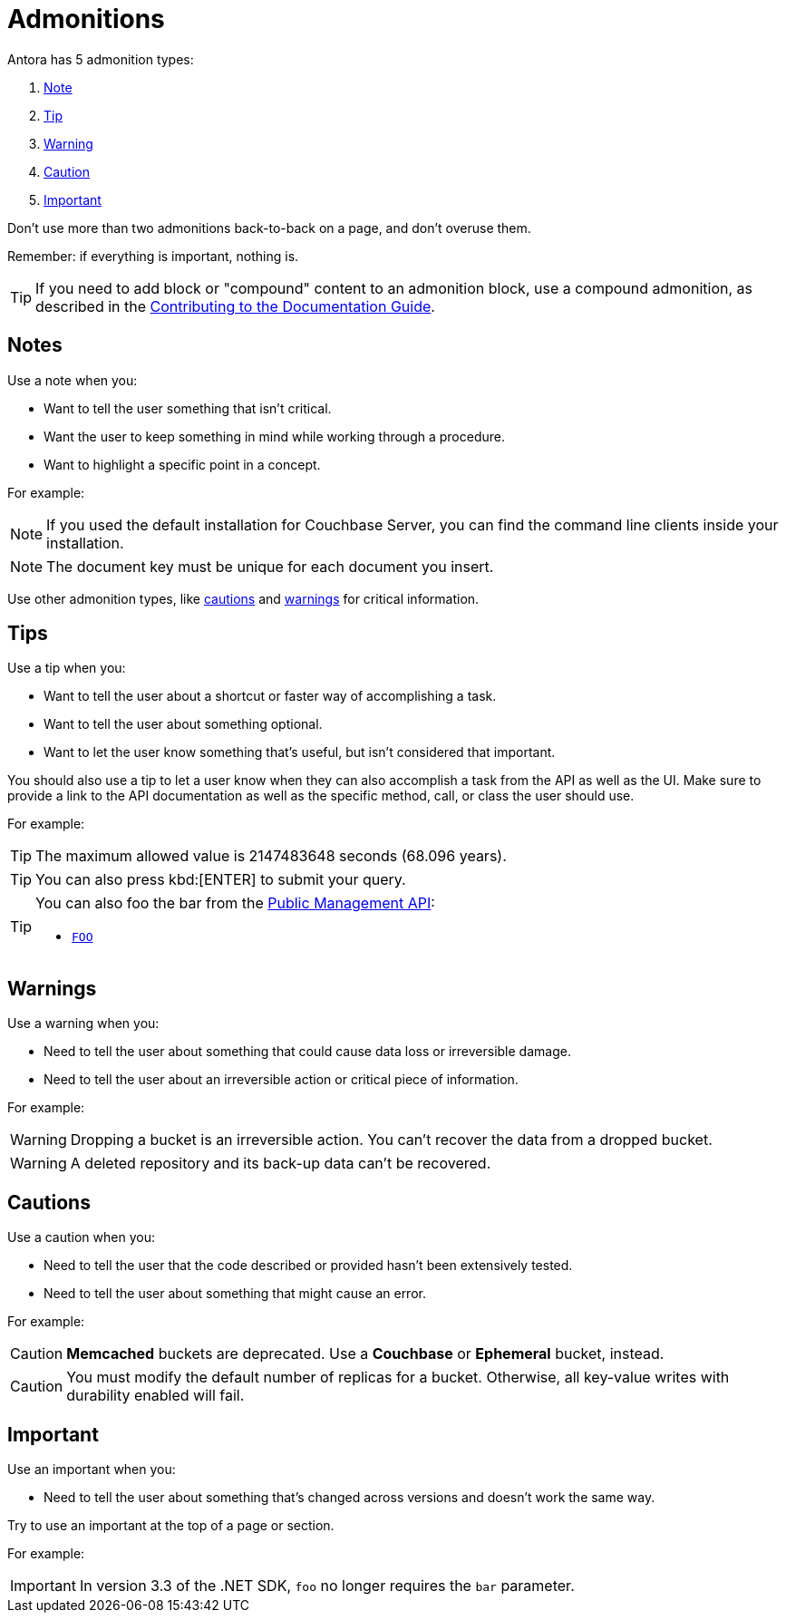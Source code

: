 = Admonitions 

Antora has 5 admonition types: 

. <<notes,Note>>
. <<tips,Tip>>
. <<warnings,Warning>>
. <<cautions,Caution>>
. <<importants,Important>> 

Don't use more than two admonitions back-to-back on a page, and don't overuse them. 

Remember: if everything is important, nothing is. 

TIP: If you need to add block or "compound" content to an admonition block, use a compound admonition, as described in the https://docs.couchbase.com/home/contribute/basics.html#admonitions[Contributing to the Documentation Guide].

[#notes]
== Notes

Use a note when you:

* Want to tell the user something that isn't critical. 
* Want the user to keep something in mind while working through a procedure.
* Want to highlight a specific point in a concept. 

For example: 

NOTE: If you used the default installation for Couchbase Server, you can find the command line clients inside your installation. 

NOTE: The document key must be unique for each document you insert. 

Use other admonition types, like <<cautions,cautions>> and <<warnings,warnings>> for critical information. 

[#tips]
== Tips 

Use a tip when you: 

* Want to tell the user about a shortcut or faster way of accomplishing a task. 
* Want to tell the user about something optional. 
* Want to let the user know something that's useful, but isn't considered that important. 

You should also use a tip to let a user know when they can also accomplish a task from the API as well as the UI.
Make sure to provide a link to the API documentation as well as the specific method, call, or class the user should use. 

For example: 

TIP: The maximum allowed value is 2147483648 seconds (68.096 years). 

TIP: You can also press kbd:[ENTER] to submit your query. 

[TIP]
====
You can also foo the bar from the xref:admonitions.adoc#tips[Public Management API]: 

* xref:admonitions.adoc#tips[`FOO`]
====

[#warnings]
== Warnings 
 
Use a warning when you: 

* Need to tell the user about something that could cause data loss or irreversible damage. 
* Need to tell the user about an irreversible action or critical piece of information. 

For example:

WARNING: Dropping a bucket is an irreversible action. You can't recover the data from a dropped bucket. 

WARNING: A deleted repository and its back-up data can't be recovered.

[#cautions]
== Cautions

Use a caution when you: 

* Need to tell the user that the code described or provided hasn't been extensively tested.
* Need to tell the user about something that might cause an error. 

For example:

CAUTION: *Memcached* buckets are deprecated. Use a *Couchbase* or *Ephemeral* bucket, instead.

CAUTION: You must modify the default number of replicas for a bucket. 
Otherwise, all key-value writes with durability enabled will fail. 

[#importants]
== Important 

Use an important when you: 

* Need to tell the user about something that's changed across versions and doesn't work the same way.

Try to use an important at the top of a page or section. 

For example:

IMPORTANT: In version 3.3 of the .NET SDK, `foo` no longer requires the `bar` parameter.